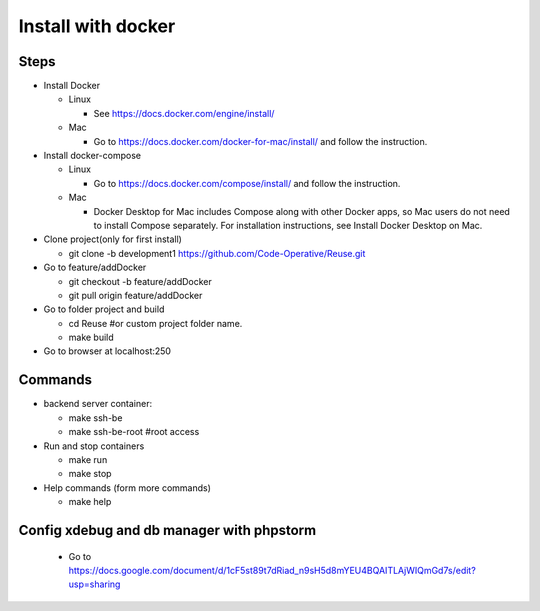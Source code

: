 ===================
Install with docker
===================

Steps
-----

- Install Docker

  - Linux

    - See https://docs.docker.com/engine/install/

  - Mac

    - Go to https://docs.docker.com/docker-for-mac/install/ and follow the instruction.

- Install docker-compose

  - Linux

    - Go to https://docs.docker.com/compose/install/ and follow the instruction.

  - Mac

    - Docker Desktop for Mac includes Compose along with other Docker apps, so Mac users do not need to install Compose separately. For installation instructions, see Install Docker Desktop on Mac.

- Clone project(only for first install)

  - git clone -b development1 https://github.com/Code-Operative/Reuse.git

- Go to feature/addDocker

  - git checkout -b feature/addDocker
  - git pull origin feature/addDocker

- Go to folder project and build

  - cd Reuse #or custom project folder name.
  - make build

- Go to browser at localhost:250

Commands
--------

- backend server container:

  - make ssh-be
  - make ssh-be-root #root access

- Run and stop containers

  - make run
  - make stop

- Help commands (form more commands)

  - make help

Config xdebug and db manager with phpstorm
---------------------------

  - Go to https://docs.google.com/document/d/1cF5st89t7dRiad_n9sH5d8mYEU4BQAITLAjWIQmGd7s/edit?usp=sharing



